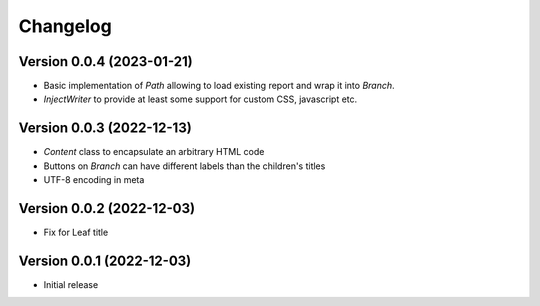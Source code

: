 Changelog
=========

Version 0.0.4 (2023-01-21)
--------------------------

* Basic implementation of `Path` allowing to load existing report and wrap it into `Branch`.
* `InjectWriter` to provide at least some support for custom CSS, javascript etc.


Version 0.0.3 (2022-12-13)
--------------------------

* `Content` class to encapsulate an arbitrary HTML code
* Buttons on `Branch` can have different labels than the children's titles
* UTF-8 encoding in meta


Version 0.0.2 (2022-12-03)
--------------------------

* Fix for Leaf title

Version 0.0.1 (2022-12-03)
--------------------------

* Initial release
